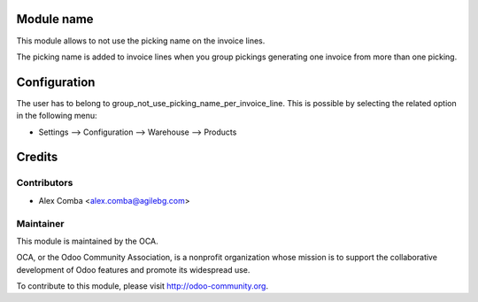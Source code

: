 .. image:: https://img.shields.io/badge/licence-AGPL--3-blue.svg
    :alt: License: AGPL-3

Module name
===========

This module allows to not use the picking name on the invoice lines.

The picking name is added to invoice lines when you group pickings generating
one invoice from more than one picking.

Configuration
=============

The user has to belong to group_not_use_picking_name_per_invoice_line.
This is possible by selecting the related option in the following menu:

* Settings --> Configuration --> Warehouse --> Products

Credits
=======

Contributors
------------

* Alex Comba <alex.comba@agilebg.com>

Maintainer
----------

.. image:: http://odoo-community.org/logo.png
   :alt: Odoo Community Association
   :target: http://odoo-community.org

This module is maintained by the OCA.

OCA, or the Odoo Community Association, is a nonprofit organization whose
mission is to support the collaborative development of Odoo features and
promote its widespread use.

To contribute to this module, please visit http://odoo-community.org.
